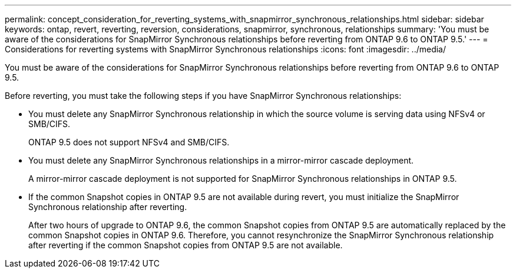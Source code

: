 ---
permalink: concept_consideration_for_reverting_systems_with_snapmirror_synchronous_relationships.html
sidebar: sidebar
keywords: ontap, revert, reverting, reversion, considerations, snapmirror, synchronous, relationships
summary: 'You must be aware of the considerations for SnapMirror Synchronous relationships before reverting from ONTAP 9.6 to ONTAP 9.5.'
---
= Considerations for reverting systems with SnapMirror Synchronous relationships
:icons: font
:imagesdir: ../media/

[.lead]
You must be aware of the considerations for SnapMirror Synchronous relationships before reverting from ONTAP 9.6 to ONTAP 9.5.

Before reverting, you must take the following steps if you have SnapMirror Synchronous relationships:

* You must delete any SnapMirror Synchronous relationship in which the source volume is serving data using NFSv4 or SMB/CIFS.
+
ONTAP 9.5 does not support NFSv4 and SMB/CIFS.

* You must delete any SnapMirror Synchronous relationships in a mirror-mirror cascade deployment.
+
A mirror-mirror cascade deployment is not supported for SnapMirror Synchronous relationships in ONTAP 9.5.

* If the common Snapshot copies in ONTAP 9.5 are not available during revert, you must initialize the SnapMirror Synchronous relationship after reverting.
+
After two hours of upgrade to ONTAP 9.6, the common Snapshot copies from ONTAP 9.5 are automatically replaced by the common Snapshot copies in ONTAP 9.6. Therefore, you cannot resynchronize the SnapMirror Synchronous relationship after reverting if the common Snapshot copies from ONTAP 9.5 are not available.
